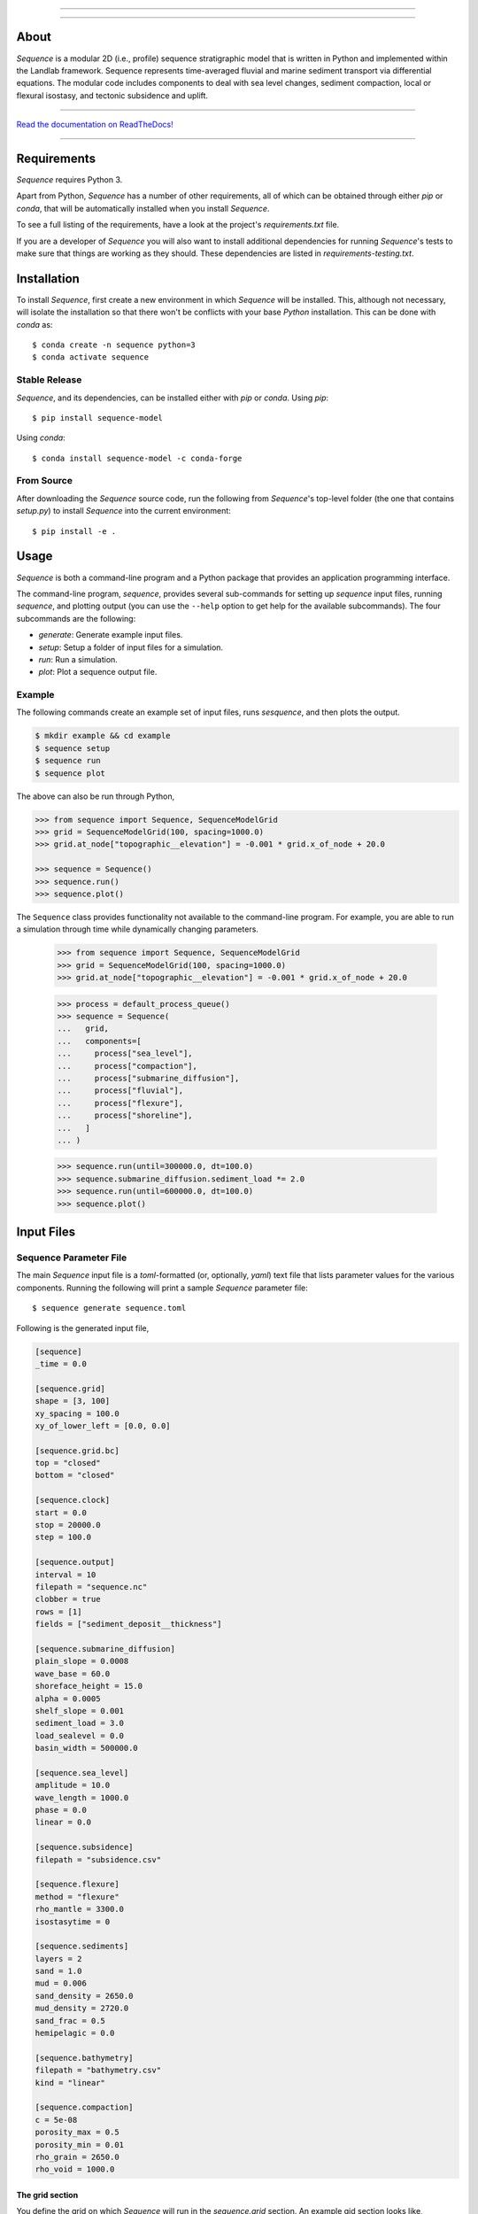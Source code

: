 .. image:: https://raw.githubusercontent.com/sequence-dev/sequence/develop/docs/_static/sequence-logo-text-lowercase.png
  :target: https://sequence.readthedocs.io/en/develop/?badge=develop
  :alt: Sequence
  :align: center
  
.. raw:: html

  <h2 align="center">Sequence-stratigraphic modeling with Python</h2>

-----------

.. image:: https://github.com/sequence-dev/sequence/workflows/Build/Test%20CI/badge.svg


.. image:: https://github.com/sequence-dev/sequence/workflows/Flake8/badge.svg


.. image:: https://github.com/sequence-dev/sequence/workflows/Black/badge.svg


.. image:: https://github.com/sequence-dev/sequence/workflows/Documentation/badge.svg


.. image:: https://readthedocs.org/projects/sequence/badge/?version=develop
  :target: https://sequence.readthedocs.io/en/develop/?badge=develop
  :alt: Documentation Status

-----------

About
-----

*Sequence* is a modular 2D (i.e., profile) sequence stratigraphic model
that is written in Python and implemented within the Landlab framework.
Sequence represents time-averaged fluvial and marine sediment transport
via differential equations. The modular code includes components to deal
with sea level changes, sediment compaction, local or flexural isostasy,
and tectonic subsidence and uplift.

-----------

`Read the documentation on ReadTheDocs! <https://sequence.readthedocs.io/en/develop/>`_

-----------

Requirements
------------

*Sequence* requires Python 3.

Apart from Python, *Sequence* has a number of other requirements, all of which
can be obtained through either *pip* or *conda*, that will be automatically
installed when you install *Sequence*.

To see a full listing of the requirements, have a look at the project's
*requirements.txt* file.

If you are a developer of *Sequence* you will also want to install
additional dependencies for running *Sequence*'s tests to make sure
that things are working as they should. These dependencies are listed
in *requirements-testing.txt*.

Installation
------------

To install *Sequence*, first create a new environment in
which *Sequence* will be installed. This, although not necessary, will
isolate the installation so that there won't be conflicts with your
base *Python* installation. This can be done with *conda* as::

  $ conda create -n sequence python=3
  $ conda activate sequence

Stable Release
``````````````

*Sequence*, and its dependencies, can be installed either with *pip*
or *conda*. Using *pip*::

    $ pip install sequence-model

Using *conda*::

    $ conda install sequence-model -c conda-forge

From Source
```````````

After downloading the *Sequence* source code, run the following from
*Sequence*'s top-level folder (the one that contains *setup.py*) to
install *Sequence* into the current environment::

  $ pip install -e .


Usage
-----

*Sequence* is both a command-line program and a Python package that provides an
application programming interface.

The command-line program, *sequence*, provides several sub-commands for setting
up *sequence* input files, running *sequence*, and plotting output (you can use
the ``--help`` option to get help for the available subcommands). The four
subcommands are the following:

* `generate`: Generate example input files.
* `setup`: Setup a folder of input files for a simulation.
* `run`: Run a simulation.
* `plot`: Plot a sequence output file.

Example
```````

The following commands create an example set of input files, runs *sesquence*,
and then plots the output.

.. code:: bash

  $ mkdir example && cd example
  $ sequence setup
  $ sequence run
  $ sequence plot

.. image:: https://github.com/sequence-dev/sequence/raw/develop/docs/_static/sequence.png

The above can also be run through Python,

.. code:: python

  >>> from sequence import Sequence, SequenceModelGrid
  >>> grid = SequenceModelGrid(100, spacing=1000.0)
  >>> grid.at_node["topographic__elevation"] = -0.001 * grid.x_of_node + 20.0
  
  >>> sequence = Sequence()
  >>> sequence.run()
  >>> sequence.plot()

The ``Sequence`` class provides functionality not available to the command-line
program. For example, you are able to run a simulation through time while dynamically
changing parameters.

  >>> from sequence import Sequence, SequenceModelGrid  
  >>> grid = SequenceModelGrid(100, spacing=1000.0)
  >>> grid.at_node["topographic__elevation"] = -0.001 * grid.x_of_node + 20.0
  
  >>> process = default_process_queue()
  >>> sequence = Sequence(
  ...   grid,
  ...   components=[
  ...     process["sea_level"],
  ...     process["compaction"],
  ...     process["submarine_diffusion"],
  ...     process["fluvial"],
  ...     process["flexure"],
  ...     process["shoreline"],
  ...   ]
  ... )  
  
  >>> sequence.run(until=300000.0, dt=100.0)
  >>> sequence.submarine_diffusion.sediment_load *= 2.0
  >>> sequence.run(until=600000.0, dt=100.0)
  >>> sequence.plot()


Input Files
-----------

Sequence Parameter File
```````````````````````

The main *Sequence* input file is a *toml*-formatted (or, optionally, *yaml*)
text file that lists parameter values for the various components. Running
the following will print a sample *Sequence* parameter file::

  $ sequence generate sequence.toml

Following is the generated input file,

.. code:: toml

    [sequence]
    _time = 0.0

    [sequence.grid]
    shape = [3, 100]
    xy_spacing = 100.0
    xy_of_lower_left = [0.0, 0.0]

    [sequence.grid.bc]
    top = "closed"
    bottom = "closed"

    [sequence.clock]
    start = 0.0
    stop = 20000.0
    step = 100.0

    [sequence.output]
    interval = 10
    filepath = "sequence.nc"
    clobber = true
    rows = [1]
    fields = ["sediment_deposit__thickness"]

    [sequence.submarine_diffusion]
    plain_slope = 0.0008
    wave_base = 60.0
    shoreface_height = 15.0
    alpha = 0.0005
    shelf_slope = 0.001
    sediment_load = 3.0
    load_sealevel = 0.0
    basin_width = 500000.0

    [sequence.sea_level]
    amplitude = 10.0
    wave_length = 1000.0
    phase = 0.0
    linear = 0.0

    [sequence.subsidence]
    filepath = "subsidence.csv"

    [sequence.flexure]
    method = "flexure"
    rho_mantle = 3300.0
    isostasytime = 0

    [sequence.sediments]
    layers = 2
    sand = 1.0
    mud = 0.006
    sand_density = 2650.0
    mud_density = 2720.0
    sand_frac = 0.5
    hemipelagic = 0.0

    [sequence.bathymetry]
    filepath = "bathymetry.csv"
    kind = "linear"

    [sequence.compaction]
    c = 5e-08
    porosity_max = 0.5
    porosity_min = 0.01
    rho_grain = 2650.0
    rho_void = 1000.0


.. _The grid section:


The grid section
~~~~~~~~~~~~~~~~

You define the grid on which *Sequence* will run in the `sequence.grid` section.
An example gid section looks like,

.. code::

    [sequence.grid]
    shape = [3, 500]
    xy_spacing = 100.0
    xy_of_lower_left = [0.0, 0.0]

In this case we have a grid that, if we are looking down on it from above, consists
of three rows and 500 columns (the *shape* parameter). *Sequence* is a 1D model and
uses only the middle row of nodes so you will never want to change the number of
rows from a value of 3. You can play with the number of columns though—this is the
number of stacks of sediment you have along your profile.

The *xy_spacing* parameter is the width of each of your sediment stacks in meters.
Thus, the length of you domain is the product of the number of columns with
the spacing (that is, for this example, 500 * 100 m or 50 km).

The *xy_of_lower_left* parameter gives the position of the lower-left node of
you grid. In *Sequence*, this parameter is not used.

The output section
~~~~~~~~~~~~~~~~~~

You can define when and what *Sequence* will save to a NetCDF file while it is running.
Here is an example output section,

.. code::

    [sequence.output]
    interval = 10
    filepath = "sequence.nc"
    clobber = true
    rows = [1]
    fields = ["sediment_deposit__thickness"]

The *interval* parameter is the interval, in time steps (**not** years), that
*Sequence* will write data to a file. Other parameters, which you will
probably not want to change, are:

* *filepath*: the name of the output NetCDF file to which output is written.
* *clobber*: what *Sequence* should do if the output file exists. If `true`,
  an existing file will be overwritten, otherwise *Sequence* will raise an
  error.
* *rows*: as described in `The grid section`_ a *Sequence* grid consists
  of three rows. The *rows* parameter specifies which of these rows to
  write to the output file.
* *fields*: a list of names of quantities you would like *Sequence* to include
  in the NetCDF file. *Sequence* keeps track of many quantities, most of which
  you probably aren't interested in and so this parameter limits the number
  of quantities written as output.

.. _Time-varying parameters:

Time-varying parameters
~~~~~~~~~~~~~~~~~~~~~~~

Some parameters in the *sequence.toml* are able to vary with time. In the above
example all of the variables are help constant. To have a parameter change
at some time during the model simulation, you can add a new section, which will
be read at the given time. For example, if the following section is added
after the section from the previous example,

.. code:: toml

    [sequence]
    _time = 100

    [sequence.subsidence]
    filepath = "subsidence-100.csv"

at time 100, a new subsidence file will be read and used until the end of the
simulation.


Bathymetry File
```````````````

The *Sequence* bathymetry file defines initial sea-floor elevations in
a two-column CSV file. A sample bathymetry file can be obtained with::

  $ sequence generate bathymetry.csv
  # X [m], Elevation [m]
  0.0,20.0
  100000.0,-80.0

Elevations are linearly interpolated between the points given in the file
as necessary.

Sea-Level File
``````````````

The *Sequence* sea-level file defines sea-level elevations with simulation
time. It consists of two (comma separated) columns of time and sea-level
elevation, respectively. For a sample sea-level file::

  $ sequence generate sealevel.csv
  # Time [y], Sea-Level Elevation [m]
  0.0,0.0
  200000.0,-10.0

Subsidence File
```````````````

The *Sequence* subsidence file defines the subsidence rates of points along
the profile. It consists of two (comma separated) columns that give position
along the profile and subsidence rate, respectively. For a sample subsidence
file::

  $ sequence generate subsidence.csv
  # X [y], Subsidence Rate [m / y]
  0.0,0.0
  30000.0,0.0
  35000.0,0.0
  50000.0,0.0
  100000.0,0.0

.. note::

  Positive rates represent **uplift**.

If you would like your subsidence profile to change with time, see the
section above, `Time-varying parameters`_.

Output File
-----------

The output file of *Sequence* is a netcdf-formatted file that records the
generated stratigraphy. Output parameters are controlled through the
*output* section of the parameter file.

Examples
--------

To run a simulation using the sample input files described above, you first
need to create a set of sample files::

  $ mkdir example
  $ cd example && sequence setup
  example

You can now run the simulation (from within the *example* folder)::

  $ sequence run

Plotting output
---------------

The *Sequence* program provides a command-line utility for generating a quick
plot of *Sequence* output from a NetCDF file named *sequence.nc*. As an
example,

.. code::

    $ sequence plot

If you would like to change some aspects of the generated plot, you can add
a *sequence.plot* section to your *sequence.toml* file. For example, here
is a *sequence.plot* section,

.. code:: toml

    [sequence.plot]
    color_water = [0.8, 1.0, 1.0]
    color_land = [0.8, 1.0, 0.8]
    color_shoreface = [0.8, 0.8, 0.0]
    color_shelf = [0.75, 0.5, 0.5]
    layer_line_color = "k"
    layer_line_width = 0.5
    title = "{filename}"
    x_label = "Distance (m)"
    y_label = "Elevation (m)"
    legend_location = "upper right"
    layer_start=0
    layer_stop = -1
    n_layers = 5

The *color_* parameters give colors of various pieces of the plot as
fractions of [*red*, *green*, *blue*]. Some other parameters, which may
not be obvious,

* *layer_start*: the first layer to plot
* *layer_stop*: the last layer to plot (a value of -1 means stop at the last layer)
* *n_layers*: the number of layers to plot.

